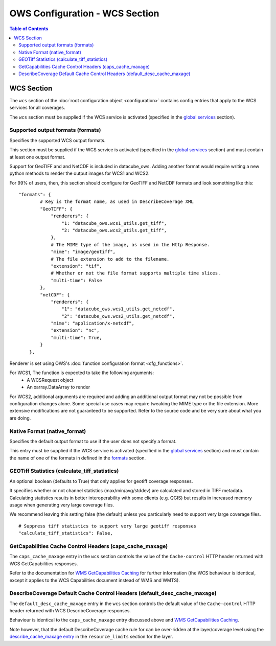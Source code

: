 ===============================
OWS Configuration - WCS Section
===============================

.. contents:: Table of Contents

WCS Section
--------------

The ``wcs`` section of the :doc:`root configuration object
<configuration>`
contains config entries that apply
to the WCS services for all coverages.

The ``wcs`` section must be supplied if the WCS service is
activated (specified in the `global services <https://datacube-ows.readthedocs.io/en/latest/cfg_global.html#service-selection-services>`_
section).


Supported output formats (formats)
==================================

Specifies the supported WCS output formats.

This section must be supplied if the WCS service is
activated (specified in the `global services <https://datacube-ows.readthedocs.io/en/latest/cfg_global.html#service-selection-services>`_
section) and must contain at least one output format.

Support for GeoTIFF and and NetCDF is included in datacube_ows.  Adding
another format would require writing a new python methods to render
the output images for WCS1 and WCS2.

For 99% of users, then, this section should configure for GeoTIFF and
NetCDF formats and look something like this:

::

    "formats": {
            # Key is the format name, as used in DescribeCoverage XML
            "GeoTIFF": {
                "renderers": {
                    "1: "datacube_ows.wcs1_utils.get_tiff",
                    "2: "datacube_ows.wcs2_utils.get_tiff",
                },
                # The MIME type of the image, as used in the Http Response.
                "mime": "image/geotiff",
                # The file extension to add to the filename.
                "extension": "tif",
                # Whether or not the file format supports multiple time slices.
                "multi-time": False
            },
            "netCDF": {
                "renderers": {
                    "1": "datacube_ows.wcs1_utils.get_netcdf",
                    "2": "datacube_ows.wcs2_utils.get_netcdf",
                "mime": "application/x-netcdf",
                "extension": "nc",
                "multi-time": True,
            }
        },

Renderer is set using OWS's :doc:`function configuration format <cfg_functions>`.

For WCS1, The function is expected to take the following arguments:
  * A WCSRequest object
  * An xarray.DataArray to render

For WCS2, additional arguments are required and adding an additional output format may
not be possible from configuration changes alone. Some special use cases may require
tweaking the MIME type or the file extension. More extensive modifications are not
guaranteed to be supported. Refer to the source code and be very sure about what you are doing.

Native Format (native_format)
=============================

Specifies the default output format to use if the user does not
specify a format.

This entry must be supplied if the WCS service is
activated (specified in the `global services <https://datacube-ows.readthedocs.io/en/latest/cfg_global.html#service-selection-services>`_
section) and must contain the name of one of the formats in
defined in the
`formats <#supported-output-formats-formats>`_ section.

GEOTiff Statistics (calculate_tiff_statistics)
==============================================

An optional boolean (defaults to True) that only applies for geotiff coverage responses.

It specifies whether or not channel statistics (max/min/avg/stddev) are calculated and stored
in TIFF metadata.  Calculating statistics results in better interoperability with some clients
(e.g. QGIS) but results in increased memory usage when generating very large coverage files.

We recommend leaving this setting false (the default) unless you particularly need to
support very large coverage files.

::

    # Suppress tiff statistics to support very large geotiff responses
    "calculate_tiff_statistics": False,

GetCapabilities Cache Control Headers (caps_cache_maxage)
=========================================================

The ``caps_cache_maxage`` entry in the ``wcs`` section controls the value of the
``Cache-control`` HTTP header returned with WCS GetCapabilities responses.

Refer to the documentation for
`WMS GetCapabilities Caching <https://datacube-ows.readthedocs.io/en/latest/cfg_wms.html#GetCapabilities-Cache-Control-Headers-caps_cache_maxage>`_
for further information (the WCS behaviour is identical, except it applies to
the WCS Capabilities document instead of WMS and WMTS).

DescribeCoverage Default Cache Control Headers (default_desc_cache_maxage)
==========================================================================

The ``default_desc_cache_maxage`` entry in the ``wcs`` section controls the default value of the
``Cache-control`` HTTP header returned with WCS DescribeCoverage responses.

Behaviour is identical to the ``caps_cache_maxage`` entry discussed above and
`WMS GetCapabilities Caching <https://datacube-ows.readthedocs.io/en/latest/cfg_wms.html#GetCapabilities-Cache-Control-Headers-caps_cache_maxage>`_.

Note however, that the default DescribeCoverage cache rule for can
be over-ridden at the layer/coverage level using the
`describe_cache_maxage entry <https://datacube-ows.readthedocs.io/en/latest/cfg_layers.html#cache-control-dataset-cache-rules-and-describe-cache-maxage>`_
in the ``resource_limits`` section for the layer.
